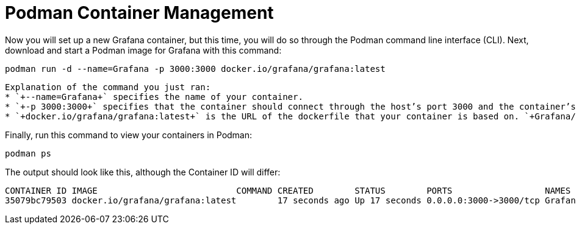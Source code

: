 = Podman Container Management

Now you will set up a new Grafana container, but this time, you will do so through the Podman command line interface (CLI). Next, download and start a Podman image for Grafana with this command:

[source,bash,subs="+macros,+attributes",role=execute]
----
podman run -d --name=Grafana -p 3000:3000 docker.io/grafana/grafana:latest
----

[source,text]
----
Explanation of the command you just ran: 
* `+--name=Grafana+` specifies the name of your container. 
* `+-p 3000:3000+` specifies that the container should connect through the host’s port 3000 and the container’s port 3000. 
* `+docker.io/grafana/grafana:latest+` is the URL of the dockerfile that your container is based on. `+Grafana/grafana+` is the name of the image and `+:latest+` indicates that you want the most recent version. This allows Podman to retrieve the correct container.
----

Finally, run this command to view your containers in Podman:

[source,bash,subs="+macros,+attributes",role=execute]
----
podman ps
----

The output should look like this, although the Container ID will differ:

[source,text]
----
CONTAINER ID IMAGE                           COMMAND CREATED        STATUS        PORTS                  NAMES 
35079bc79503 docker.io/grafana/grafana:latest        17 seconds ago Up 17 seconds 0.0.0.0:3000->3000/tcp Grafana
----
